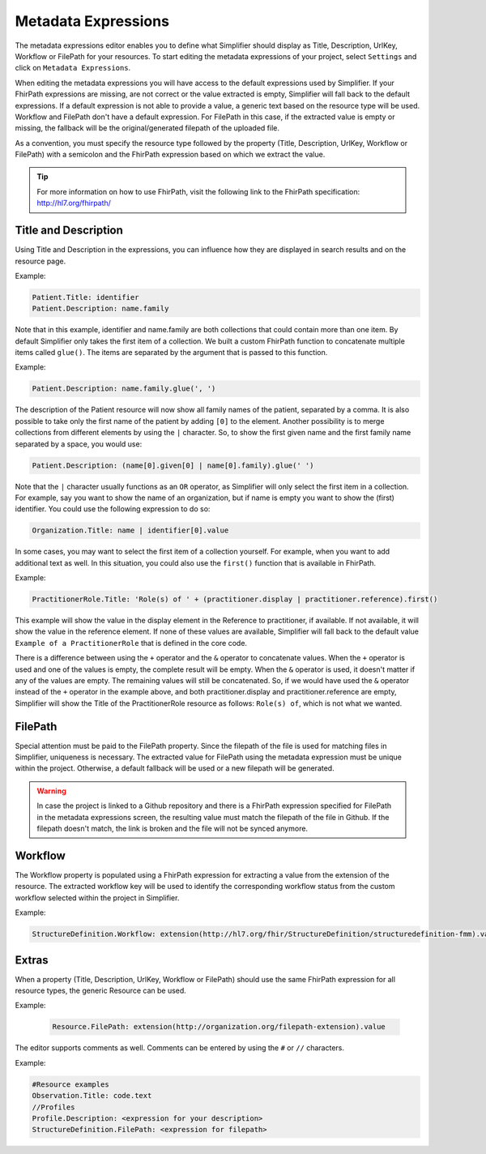 Metadata Expressions
""""""""""""""""""""
The metadata expressions editor enables you to define what Simplifier should display as Title, Description, UrlKey, Workflow or FilePath for your resources. To start editing the metadata expressions of your project, select ``Settings`` and click on ``Metadata Expressions``.

When editing the metadata expressions you will have access to the default expressions used by Simplifier. If your FhirPath expressions are missing, are not correct or the value extracted is empty, Simplifier will fall back to the default expressions. If a default expression is not able to provide a value, a generic text based on the resource type will be used. Workflow and FilePath don't have a default expression. For FilePath in this case, if the extracted value is empty or missing, the fallback will be the original/generated filepath of the uploaded file.

As a convention, you must specify the resource type followed by the property (Title, Description, UrlKey, Workflow or FilePath) with a semicolon and the FhirPath expression based on which we extract the value.

.. tip::
  For more information on how to use FhirPath, visit the following link to the FhirPath specification: http://hl7.org/fhirpath/

Title and Description
---------------------
Using Title and Description in the expressions, you can influence how they are displayed in search results and on the resource page.

Example:

.. code-block:: Javascript

   Patient.Title: identifier
   Patient.Description: name.family

Note that in this example, identifier and name.family are both collections that could contain more than one item. By default Simplifier only takes the first item of a collection. We built a custom FhirPath function to concatenate multiple items called ``glue()``. The items are separated by the argument that is passed to this function.

Example:

.. code-block:: Javascript

   Patient.Description: name.family.glue(', ')

The description of the Patient resource will now show all family names of the patient, separated by a comma. It is also possible to take only the first name of the patient by adding ``[0]`` to the element. Another possibility is to merge collections from different elements by using the ``|`` character. So, to show the first given name and the first family name separated by a space, you would use:

.. code-block:: Javascript

   Patient.Description: (name[0].given[0] | name[0].family).glue(' ')

Note that the ``|`` character usually functions as an ``OR`` operator, as Simplifier will only select the first item in a collection. For example, say you want to show the name of an organization, but if name is empty you want to show the (first) identifier. You could use the following expression to do so:

.. code-block:: Javascript

       Organization.Title: name | identifier[0].value

In some cases, you may want to select the first item of a collection yourself. For example, when you want to add additional text as well. In this situation, you could also use the ``first()`` function that is available in FhirPath.

Example:

.. code-block:: Javascript

       PractitionerRole.Title: 'Role(s) of ' + (practitioner.display | practitioner.reference).first()

This example will show the value in the display element in the Reference to practitioner, if available. If not available, it will show the value in the reference element. If none of these values are available, Simplifier will fall back to the default value ``Example of a PractitionerRole`` that is defined in the core code.

There is a difference between using the ``+`` operator and the ``&`` operator to concatenate values. When the ``+`` operator is used and one of the values is empty, the complete result will be empty. When the ``&`` operator is used, it doesn't matter if any of the values are empty. The remaining values will still be concatenated. So, if we would have used the ``&`` operator instead of the ``+`` operator in the example above, and both practitioner.display and practitioner.reference are empty, Simplifier will show the Title of the PractitionerRole resource as follows: ``Role(s) of``, which is not what we wanted.

FilePath
--------

Special attention must be paid to the FilePath property. Since the filepath of the file is used for matching files in Simplifier, uniqueness is necessary. The extracted value for FilePath using the metadata expression must be unique within the project. Otherwise, a default fallback will be used or a new filepath will be generated.

.. warning::
   In case the project is linked to a Github repository and there is a FhirPath expression specified for FilePath in the metadata expressions screen, the resulting value must match the filepath of the file in Github. If the filepath doesn't match, the link is broken and the file will not be synced anymore.


Workflow
--------
The Workflow property is populated using a FhirPath expression for extracting a value from the extension of the resource. The extracted workflow key will be used to identify the corresponding workflow status from the custom workflow selected within the project in Simplifier.

Example:

.. code-block:: Javascript

   StructureDefinition.Workflow: extension(http://hl7.org/fhir/StructureDefinition/structuredefinition-fmm).value

Extras
------
When a property (Title, Description, UrlKey, Workflow or FilePath) should use the same FhirPath expression for all resource types, the generic Resource can be used.

Example:

   .. code-block:: Javascript

      Resource.FilePath: extension(http://organization.org/filepath-extension).value


The editor supports comments as well. Comments can be entered by using the ``#`` or ``//`` characters.

Example:

.. code-block:: Javascript

    #Resource examples
    Observation.Title: code.text
    //Profiles
    Profile.Description: <expression for your description>
    StructureDefinition.FilePath: <expression for filepath>
